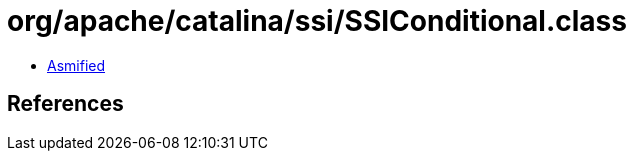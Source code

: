 = org/apache/catalina/ssi/SSIConditional.class

 - link:SSIConditional-asmified.java[Asmified]

== References

